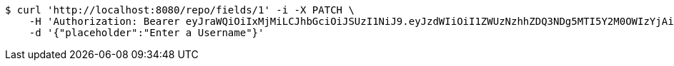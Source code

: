 [source,bash]
----
$ curl 'http://localhost:8080/repo/fields/1' -i -X PATCH \
    -H 'Authorization: Bearer eyJraWQiOiIxMjMiLCJhbGciOiJSUzI1NiJ9.eyJzdWIiOiI1ZWUzNzhhZDQ3NDg5MTI5Y2M0OWIzYjAiLCJyb2xlcyI6W10sImlzcyI6Im1tYWR1LmNvbSIsImdyb3VwcyI6W10sImF1dGhvcml0aWVzIjpbXSwiY2xpZW50X2lkIjoiMjJlNjViNzItOTIzNC00MjgxLTlkNzMtMzIzMDA4OWQ0OWE3IiwiZG9tYWluX2lkIjoiMCIsImF1ZCI6InRlc3QiLCJuYmYiOjE1OTQ0NDkyODgsInVzZXJfaWQiOiIxMTExMTExMTEiLCJzY29wZSI6ImEuMS5maWVsZC51cGRhdGUiLCJleHAiOjE1OTQ0NDkyOTMsImlhdCI6MTU5NDQ0OTI4OCwianRpIjoiZjViZjc1YTYtMDRhMC00MmY3LWExZTAtNTgzZTI5Y2RlODZjIn0.nL0_zbyOYdguFR6yMXWhqHtGCvqDpnVkmZFOloYTyfHkLFJdhiHzmOP4G3cp42lPkBw0-rVmD4HLh_8hMftx57Hm3xBRIpfaxbK3FEh13gkDn_-QkD4flE6qEWf6iRVpKxxI-z-w6iUywjNiyt94vOrbZNGCEmfT1zIo7ksAjkcSZqE5NNyXeJjGGmF0t_tf42SxLQl3m3CWftTAh72AR2j2t4nRrU-eEyD0LRZvVC8vzQ4bIiea3LHe3H1RfoUQCGRceXWhYr3YbXe1CbMkHKZSi7dmZCQFdU6Y9HmS5gR8f8nxkArL8t_0eHNIojLVOom_5am_YARDrLFgpVrJzg' \
    -d '{"placeholder":"Enter a Username"}'
----